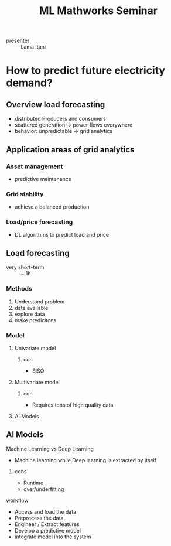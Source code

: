 :PROPERTIES:
:ID:       818e4eae-23a6-4c62-a2be-0ab01c6d57a0
:END:
#+title: ML Mathworks Seminar
- presenter :: Lama Itani

* How to predict future electricity demand?
** Overview load forecasting
- distributed Producers and consumers
- scattered generation \to power flows everywhere
- behavior: unpredictable \to grid analytics
** Application areas of grid analytics
*** Asset management
  - predictive maintenance
*** Grid stability
  - achieve a balanced production
*** Load/price forecasting
  - DL algorithms to predict load and price
** Load forecasting
- very short-term :: ~ 1h
*** Methods
1. Understand problem
2. data available
3. explore data
4. make predicitons
*** Model
**** Univariate model
***** con
- SISO
**** Multivariate model
***** con
- Requires tons of high quality data
**** AI Models

** AI Models
**** Machine Learning vs Deep Learning
- Machine learning while Deep learning is extracted by itself
***** cons
- Runtime
- over/underfitting

**** workflow
- Access and load the data
- Preprocess the data
- Engineer / Extract features
- Develop a predictive model
- integrate model into the system
